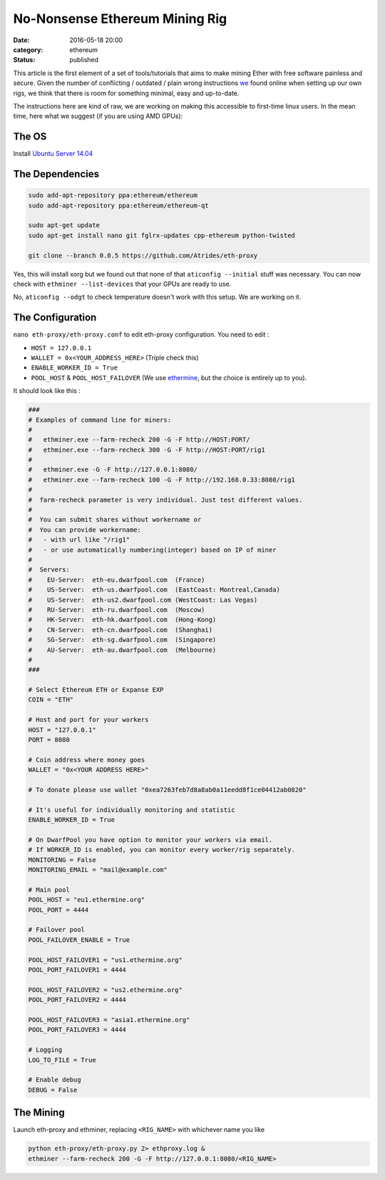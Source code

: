 ===============================
No-Nonsense Ethereum Mining Rig
===============================

:date: 2016-05-18 20:00
:category: ethereum
:status: published


This article is the first element of a set of tools/tutorials that aims to make
mining Ether with free software painless and secure. Given the number of
conflicting / outdated / plain wrong instructions we_ found online when setting
up our own rigs, we think that there is room for something minimal, easy and
up-to-date.

The instructions here are kind of raw, we are working on making this accessible
to first-time linux users. In the mean time, here what we suggest (if you are
using AMD GPUs):


The OS
======

Install `Ubuntu Server 14.04`_


The Dependencies
================

.. code-block:: shell

   sudo add-apt-repository ppa:ethereum/ethereum
   sudo add-apt-repository ppa:ethereum/ethereum-qt

   sudo apt-get update
   sudo apt-get install nano git fglrx-updates cpp-ethereum python-twisted

   git clone --branch 0.0.5 https://github.com/Atrides/eth-proxy

Yes, this will install xorg but we found out that none of that ``aticonfig
--initial`` stuff was necessary. You can now check with ``ethminer
--list-devices`` that your GPUs are ready to use.

No, ``aticonfig --odgt`` to check temperature doesn't work with this setup. We
are working on it.

The Configuration
=================

``nano eth-proxy/eth-proxy.conf`` to edit eth-proxy configuration. You need to edit :

- ``HOST = 127.0.0.1``
- ``WALLET = 0x<YOUR_ADDRESS_HERE>`` (Triple check this)
- ``ENABLE_WORKER_ID = True``
- ``POOL_HOST`` & ``POOL_HOST_FAILOVER`` (We use ethermine_, but the choice is
  entirely up to you).

It should look like this :

.. code-block:: python

   ###
   # Examples of command line for miners:
   #
   #   ethminer.exe --farm-recheck 200 -G -F http://HOST:PORT/
   #   ethminer.exe --farm-recheck 300 -G -F http://HOST:PORT/rig1
   #
   #   ethminer.exe -G -F http://127.0.0.1:8080/
   #   ethminer.exe --farm-recheck 100 -G -F http://192.168.0.33:8080/rig1
   #
   #  farm-recheck parameter is very individual. Just test different values.
   #
   #  You can submit shares without workername or
   #  You can provide workername:
   #   - with url like "/rig1"
   #   - or use automatically numbering(integer) based on IP of miner
   #
   #  Servers:
   #    EU-Server:  eth-eu.dwarfpool.com  (France)
   #    US-Server:  eth-us.dwarfpool.com  (EastCoast: Montreal,Canada)
   #    US-Server:  eth-us2.dwarfpool.com (WestCoast: Las Vegas)
   #    RU-Server:  eth-ru.dwarfpool.com  (Moscow)
   #    HK-Server:  eth-hk.dwarfpool.com  (Hong-Kong)
   #    CN-Server:  eth-cn.dwarfpool.com  (Shanghai)
   #    SG-Server:  eth-sg.dwarfpool.com  (Singapore)
   #    AU-Server:  eth-au.dwarfpool.com  (Melbourne)
   #
   ###

   # Select Ethereum ETH or Expanse EXP
   COIN = "ETH"

   # Host and port for your workers
   HOST = "127.0.0.1"
   PORT = 8080

   # Coin address where money goes
   WALLET = "0x<YOUR ADDRESS HERE>"

   # To donate please use wallet "0xea7263feb7d8a8ab0a11eedd8f1ce04412ab0820"

   # It's useful for individually monitoring and statistic
   ENABLE_WORKER_ID = True

   # On DwarfPool you have option to monitor your workers via email.
   # If WORKER_ID is enabled, you can monitor every worker/rig separately.
   MONITORING = False
   MONITORING_EMAIL = "mail@example.com"

   # Main pool
   POOL_HOST = "eu1.ethermine.org"
   POOL_PORT = 4444

   # Failover pool
   POOL_FAILOVER_ENABLE = True

   POOL_HOST_FAILOVER1 = "us1.ethermine.org"
   POOL_PORT_FAILOVER1 = 4444

   POOL_HOST_FAILOVER2 = "us2.ethermine.org"
   POOL_PORT_FAILOVER2 = 4444

   POOL_HOST_FAILOVER3 = "asia1.ethermine.org"
   POOL_PORT_FAILOVER3 = 4444

   # Logging
   LOG_TO_FILE = True

   # Enable debug
   DEBUG = False

The Mining
==========

Launch eth-proxy and ethminer, replacing ``<RIG_NAME>`` with whichever name you
like

.. code-block:: shell

   python eth-proxy/eth-proxy.py 2> ethproxy.log &
   ethminer --farm-recheck 200 -G -F http://127.0.0.1:8080/<RIG_NAME>


.. _ethermine: http://ethermine.org/
.. _`Ubuntu Server 14.04`: http://cdimage.ubuntu.com/netboot/14.04/
.. _we : https://github.com/colibriste
